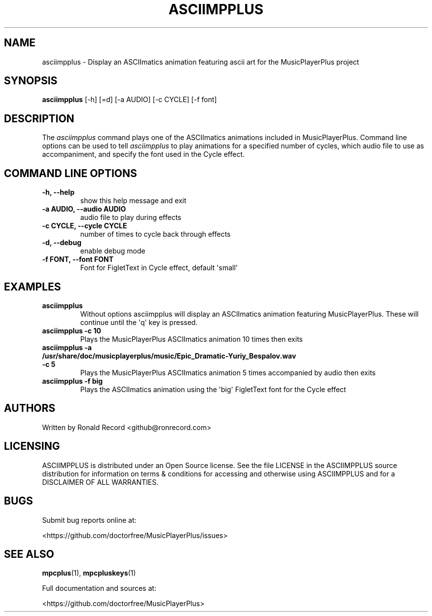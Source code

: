 .\" Automatically generated by Pandoc 2.17.1.1
.\"
.\" Define V font for inline verbatim, using C font in formats
.\" that render this, and otherwise B font.
.ie "\f[CB]x\f[]"x" \{\
. ftr V B
. ftr VI BI
. ftr VB B
. ftr VBI BI
.\}
.el \{\
. ftr V CR
. ftr VI CI
. ftr VB CB
. ftr VBI CBI
.\}
.TH "ASCIIMPPLUS" "1" "March 27, 2022" "asciimpplus 1.0.0" "User Manual"
.hy
.SH NAME
.PP
asciimpplus - Display an ASCIImatics animation featuring ascii art for
the MusicPlayerPlus project
.SH SYNOPSIS
.PP
\f[B]asciimpplus\f[R] [-h] [=d] [-a AUDIO] [-c CYCLE] [-f font]
.SH DESCRIPTION
.PP
The \f[I]asciimpplus\f[R] command plays one of the ASCIImatics
animations included in MusicPlayerPlus.
Command line options can be used to tell \f[I]asciimpplus\f[R] to play
animations for a specified number of cycles, which audio file to use as
accompaniment, and specify the font used in the Cycle effect.
.SH COMMAND LINE OPTIONS
.TP
\f[B]-h, --help\f[R]
show this help message and exit
.TP
\f[B]-a AUDIO, --audio AUDIO\f[R]
audio file to play during effects
.TP
\f[B]-c CYCLE, --cycle CYCLE\f[R]
number of times to cycle back through effects
.TP
\f[B]-d, --debug\f[R]
enable debug mode
.TP
\f[B]-f FONT, --font FONT\f[R]
Font for FigletText in Cycle effect, default \[aq]small\[aq]
.SH EXAMPLES
.TP
\f[B]asciimpplus\f[R]
Without options asciimpplus will display an ASCIImatics animation
featuring MusicPlayerPlus.
These will continue until the \[aq]q\[aq] key is pressed.
.TP
\f[B]asciimpplus -c 10\f[R]
Plays the MusicPlayerPlus ASCIImatics animation 10 times then exits
.TP
\f[B]asciimpplus -a /usr/share/doc/musicplayerplus/music/Epic_Dramatic-Yuriy_Bespalov.wav -c 5\f[R]
Plays the MusicPlayerPlus ASCIImatics animation 5 times accompanied by
audio then exits
.TP
\f[B]asciimpplus -f big\f[R]
Plays the ASCIImatics animation using the \[aq]big\[aq] FigletText font
for the Cycle effect
.SH AUTHORS
.PP
Written by Ronald Record <github@ronrecord.com>
.SH LICENSING
.PP
ASCIIMPPLUS is distributed under an Open Source license.
See the file LICENSE in the ASCIIMPPLUS source distribution for
information on terms & conditions for accessing and otherwise using
ASCIIMPPLUS and for a DISCLAIMER OF ALL WARRANTIES.
.SH BUGS
.PP
Submit bug reports online at:
.PP
<https://github.com/doctorfree/MusicPlayerPlus/issues>
.SH SEE ALSO
.PP
\f[B]mpcplus\f[R](1), \f[B]mpcpluskeys\f[R](1)
.PP
Full documentation and sources at:
.PP
<https://github.com/doctorfree/MusicPlayerPlus>
